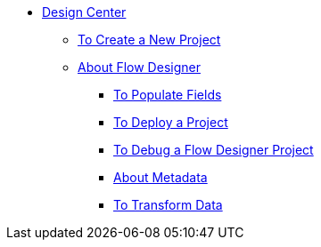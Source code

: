 // TOC File

* link:/design-center/v/1.0/[Design Center]
+
////
** link:/design-center/v/1.0/api-designer[API Designer]
////
** link:/design-center/v/1.0/to-create-a-new-project[To Create a New Project]
** link:/design-center/v/1.0/about-flow-designer[About Flow Designer]
*** link:/design-center/v/1.0/to-populate-fields[To Populate Fields]
*** link:/design-center/v/1.0/to-deploy-a-project[To Deploy a Project]
*** link:/design-center/v/1.0/to-debug-a-flow-designer-project[To Debug a Flow Designer Project]
*** link:/design-center/v/1.0/about-metadata[About Metadata]
*** link:/design-center/v/1.0/to-transform-data[To Transform Data]
